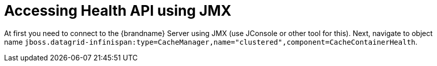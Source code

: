 = Accessing Health API using JMX

At first you need to connect to the {brandname} Server using JMX (use JConsole or other tool for this).
Next, navigate to object name `jboss.datagrid-infinispan:type=CacheManager,name="clustered",component=CacheContainerHealth`.
